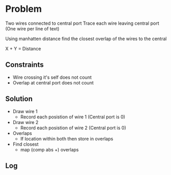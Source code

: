 * Problem

Two wires connected to central port
Trace each wire leaving central port (One wire per line of text)

Using manhatten distance 
find the closest overlap of the wires to the central 

X + Y = Distance

** Constraints 
   - Wire crossing it's self does not count
   - Overlap at central port does not count
   
** Solution
   - Draw wire 1
     - Record each posistion of wire 1 (Central port is 0)
   - Draw wire 2
     - Record each posistion of wire 2 (Central port is 0)
   - Overlaps
     - If location within both then store in overlaps
   - Find closest
     - map (comp abs +) overlaps
    
** Log
   :LOGBOOK:
   CLOCK: [2019-12-11 Wed 16:06]
   :END:
   

